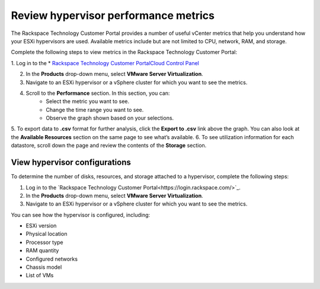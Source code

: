.. _review-hypervisor-performance-metrics:


=====================================
Review hypervisor performance metrics
=====================================


The Rackspace Technology Customer Portal provides a number of useful
vCenter metrics that help you understand how your ESXi hypervisors
are used. Available metrics include but are not limited to CPU,
network, RAM, and storage.

Complete the following steps to view metrics in the
Rackspace Technology Customer Portal:

1. Log in to the
* `Rackspace Technology Customer PortalCloud Control Panel <https://login.rackspace.com/>`_

2. In the **Products** drop-down menu, select **VMware Server Virtualization**.

3. Navigate to an ESXi hypervisor or a vSphere cluster for which you want to
   see the metrics.
4. Scroll to the **Performance** section. In this section, you can:
    * Select the metric you want to see.
    * Change the time range you want to see.
    * Observe the graph shown based on your selections.
5.	To export data to **.csv** format for further analysis, click the
**Export to .csv** link above the graph. You can also look at
the **Available Resources** section on the same page to see what’s available.
6.	To see utilization information for each datastore, scroll down the page
and review the contents of the **Storage** section.





.. _view-hypervisor-configurations:



View hypervisor configurations
______________________________

To determine the number of disks, resources, and storage attached to a
hypervisor, complete the following steps:

1. Log in to the
   `Rackspace Technology Customer Portal<https://login.rackspace.com/>`_.
2. In the **Products** drop-down menu, select
   **VMware Server Virtualization**.
3. Navigate to an ESXi hypervisor or a vSphere cluster for which
   you want to see the metrics.
   
You can see how the hypervisor is configured, including:

* ESXi version
* Physical location
* Processor type
* RAM quantity
* Configured networks
* Chassis model
* List of VMs
